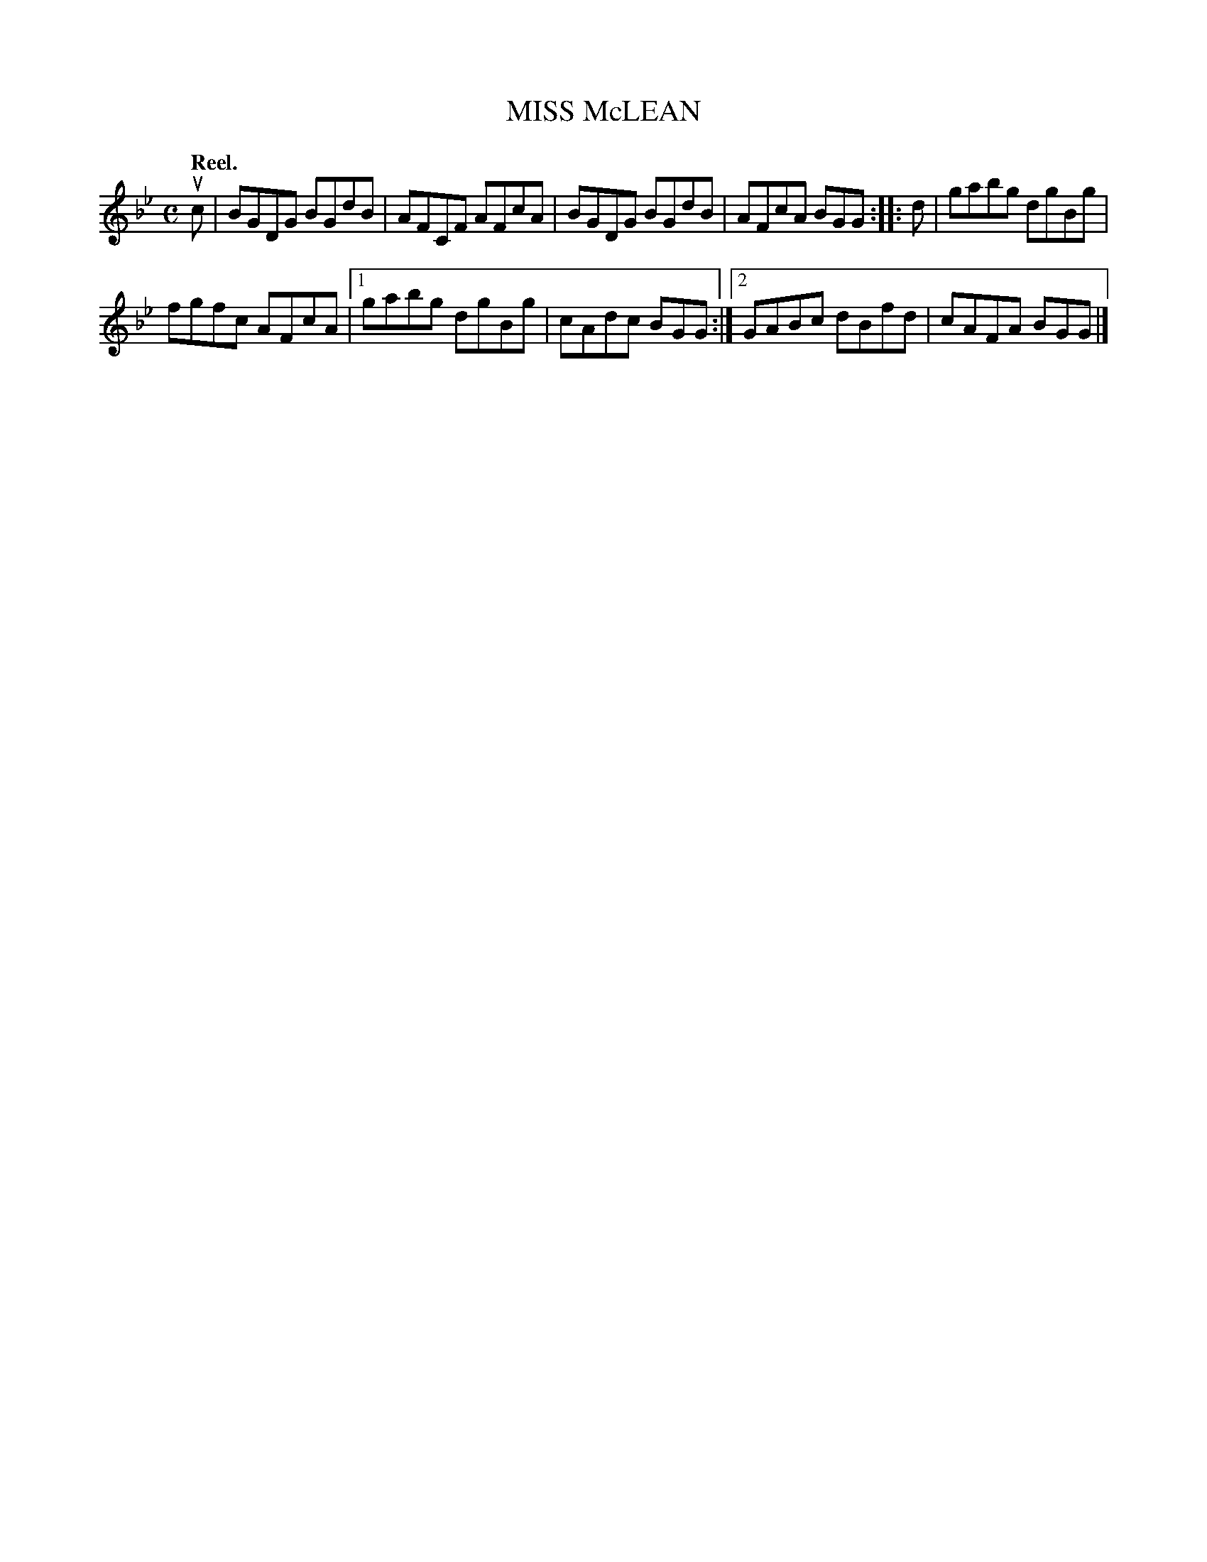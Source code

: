 X: 3184
T: MISS McLEAN
Q: "Reel."
R: Reel.
%R: reel
B: James Kerr "Merry Melodies" v.3 p.21 #184
Z: 2016 John Chambers <jc:trillian.mit.edu>
M: C
L: 1/8
K: Gm
uc |\
BGDG BGdB | AFCF AFcA |\
BGDG BGdB | AFcA BGG ::\
d |\
gabg dgBg |
fgfc AFcA |\
[1 gabg dgBg | cAdc BGG :|\
[2 GABc dBfd | cAFA BGG |]

